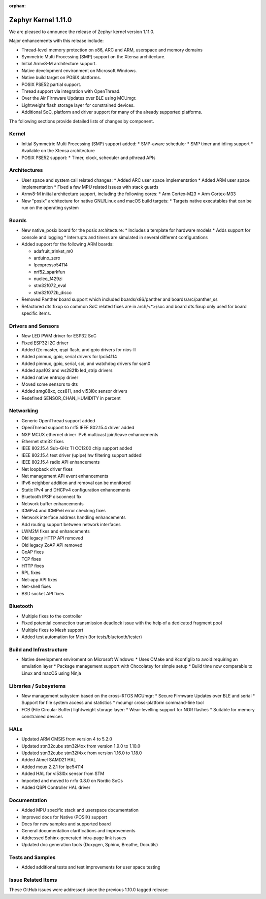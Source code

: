 :orphan:

.. _zephyr_1.11:

Zephyr Kernel 1.11.0
#####################

We are pleased to announce the release of Zephyr kernel version 1.11.0.

Major enhancements with this release include:

* Thread-level memory protection on x86, ARC and ARM, userspace and memory
  domains
* Symmetric Multi Processing (SMP) support on the Xtensa architecture.
* Initial Armv8-M architecture support.
* Native development environment on Microsoft Windows.
* Native build target on POSIX platforms.
* POSIX PSE52 partial support.
* Thread support via integration with OpenThread.
* Over the Air Firmware Updates over BLE using MCUmgr.
* Lightweight flash storage layer for constrained devices.

* Additional SoC, platform and driver support for many of the already supported
  platforms.

The following sections provide detailed lists of changes by component.

Kernel
******

* Initial Symmetric Multi Processing (SMP) support added:
  * SMP-aware scheduler
  * SMP timer and idling support
  * Available on the Xtensa architecture
* POSIX PSE52 support:
  * Timer, clock, scheduler and pthread APIs

Architectures
*************

* User space and system call related changes:
  * Added ARC user space implementation
  * Added ARM user space implementation
  * Fixed a few MPU related issues with stack guards
* Armv8-M iniital architecture support, including the following cores:
  * Arm Cortex-M23
  * Arm Cortex-M33
* New "posix" architecture for native GNU/Linux and macOS build targets:
  * Targets native executables that can be run on the operating system

Boards
******

* New native_posix board for the posix architecture:
  * Includes a template for hardware models
  * Adds support for console and logging
  * Interrupts and timers are simulated in several different configurations
* Added support for the following ARM boards:

  * adafruit_trinket_m0
  * arduino_zero
  * lpcxpresso54114
  * nrf52_sparkfun
  * nucleo_f429zi
  * stm32f072_eval
  * stm32f072b_disco
* Removed Panther board support which included boards/x86/panther and
  boards/arc/panther_ss
* Refactored dts.fixup so common SoC related fixes are in arch/<*>/soc
  and board dts.fixup only used for board specific items.

Drivers and Sensors
*******************

* New LED PWM driver for ESP32 SoC
* Fixed ESP32 I2C driver
* Added i2c master, qspi flash, and gpio drivers for nios-II
* Added pinmux, gpio, serial drivers for lpc54114
* Added pinmux, gpio, serial, spi, and watchdog drivers for sam0
* Added apa102 and ws2821b led_strip drivers
* Added native entropy driver
* Moved some sensors to dts
* Added amg88xx, ccs811, and vl53l0x sensor drivers
* Redefined SENSOR_CHAN_HUMIDITY in percent

Networking
**********

* Generic OpenThread support added
* OpenThread support to nrf5 IEEE 802.15.4 driver added
* NXP MCUX ethernet driver IPv6 multicast join/leave enhancements
* Ethernet stm32 fixes
* IEEE 802.15.4 Sub-GHz TI CC1200 chip support added
* IEEE 802.15.4 test driver (upipe) hw filtering support added
* IEEE 802.15.4 radio API enhancements
* Net loopback driver fixes
* Net management API event enhancements
* IPv6 neighbor addition and removal can be monitored
* Static IPv4 and DHCPv4 configuration enhancements
* Bluetooth IPSP disconnect fix
* Network buffer enhancements
* ICMPv4 and ICMPv6 error checking fixes
* Network interface address handling enhancements
* Add routing support between network interfaces
* LWM2M fixes and enhancements
* Old legacy HTTP API removed
* Old legacy ZoAP API removed
* CoAP fixes
* TCP fixes
* HTTP fixes
* RPL fixes
* Net-app API fixes
* Net-shell fixes
* BSD socket API fixes

Bluetooth
*********

* Multiple fixes to the controller
* Fixed potential connection transmission deadlock issue with the help
  of a dedicated fragment pool
* Multiple fixes to Mesh support
* Added test automation for Mesh (for tests/bluetooth/tester)

Build and Infrastructure
************************

* Native development enviroment on Microsoft Windows:
  * Uses CMake and Kconfiglib to avoid requiring an emulation layer
  * Package management support with Chocolatey for simple setup
  * Build time now comparable to Linux and macOS using Ninja

Libraries / Subsystems
***********************

* New management subystem based on the cross-RTOS MCUmgr:
  * Secure Firmware Updates over BLE and serial
  * Support for file system access and statistics
  * mcumgr cross-platform command-line tool

* FCB (File Circular Buffer) lightweight storage layer:
  * Wear-levelling support for NOR flashes
  * Suitable for memory constrained devices

HALs
****

* Updated ARM CMSIS from version 4 to 5.2.0
* Updated stm32cube stm32l4xx from version 1.9.0 to 1.10.0
* Updated stm32cube stm32f4xx from version 1.16.0 to 1.18.0
* Added Atmel SAMD21 HAL
* Added mcux 2.2.1 for lpc54114
* Added HAL for vl53l0x sensor from STM
* Imported and moved to nrfx 0.8.0 on Nordic SoCs
* Added QSPI Controller HAL driver

Documentation
*************

* Added MPU specific stack and userspace documentation
* Improved docs for Native (POSIX) support
* Docs for new samples and supported board
* General documentation clarifications and improvements
* Addressed Sphinx-generated intra-page link issues
* Updated doc generation tools (Doxygen, Sphinx, Breathe, Docutils)

Tests and Samples
*****************

* Added additional tests and test improvements for user space testing

Issue Related Items
*******************

These GitHub issues were addressed since the previous 1.10.0 tagged
release:

.. comment  List derived from Jira/GitHub Issue query: ...


